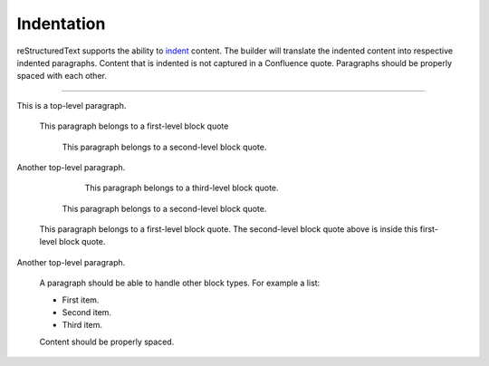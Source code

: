 Indentation
===========

reStructuredText supports the ability to `indent`_ content. The builder will
translate the indented content into respective indented paragraphs. Content that
is indented is not captured in a Confluence quote. Paragraphs should be properly
spaced with each other.

----

This is a top-level paragraph.

   This paragraph belongs to a first-level block quote

      This paragraph belongs to a second-level block quote.

Another top-level paragraph.

         This paragraph belongs to a third-level block quote.

      This paragraph belongs to a second-level block quote.

   This paragraph belongs to a first-level block quote. The second-level block
   quote above is inside this first-level block quote.

Another top-level paragraph.

   A paragraph should be able to handle other block types. For example a list:

   - First item.
   - Second item.
   - Third item.

   Content should be properly spaced.

.. references ------------------------------------------------------------------

.. _indent: https://docutils.sourceforge.io/docs/ref/rst/restructuredtext.html#indentation
